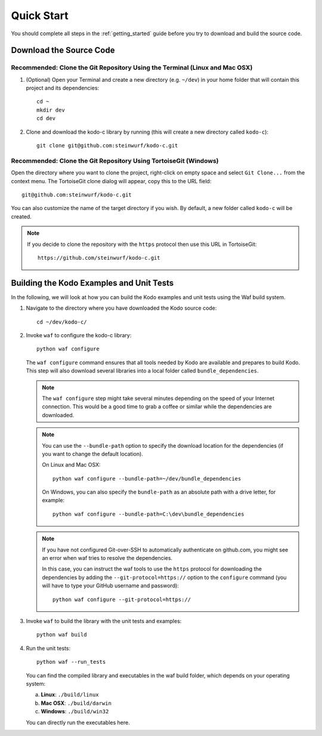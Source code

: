 .. _quick_start_kodo_c:

Quick Start
===========

You should complete all steps in the :ref:`getting_started` guide before you
try to download and build the source code.

Download the Source Code
------------------------

Recommended: Clone the Git Repository Using the Terminal (Linux and Mac OSX)
~~~~~~~~~~~~~~~~~~~~~~~~~~~~~~~~~~~~~~~~~~~~~~~~~~~~~~~~~~~~~~~~~~~~~~~~~~~~

1. (Optional) Open your Terminal and create a new directory (e.g. ``~/dev``)
   in your home folder that will contain this project and its dependencies::

    cd ~
    mkdir dev
    cd dev

2. Clone and download the kodo-c library by running (this will create a
   new directory called ``kodo-c``)::

    git clone git@github.com:steinwurf/kodo-c.git

Recommended: Clone the Git Repository Using TortoiseGit (Windows)
~~~~~~~~~~~~~~~~~~~~~~~~~~~~~~~~~~~~~~~~~~~~~~~~~~~~~~~~~~~~~~~~~

Open the directory where you want to clone the project, right-click on empty
space and select ``Git Clone...`` from the context menu. The TortoiseGit clone
dialog will appear, copy this to the URL field::

    git@github.com:steinwurf/kodo-c.git

You can also customize the name of the target directory if you wish.
By default, a new folder called ``kodo-c`` will be created.

.. note:: If you decide to clone the repository with the ``https`` protocol
          then use this URL in TortoiseGit::

            https://github.com/steinwurf/kodo-c.git


Building the Kodo Examples and Unit Tests
-----------------------------------------

In the following, we will look at how you can build the Kodo examples
and unit tests using the Waf build system.

1. Navigate to the directory where you have downloaded the Kodo source code::

     cd ~/dev/kodo-c/

2. Invoke ``waf`` to configure the kodo-c library::

     python waf configure

   The ``waf configure`` command ensures that all tools needed by Kodo are
   available and prepares to build Kodo. This step will also download
   several libraries into a local folder called ``bundle_dependencies``.

   .. note:: The ``waf configure`` step might take several minutes depending on
             the speed of your Internet connection. This would be a
             good time to grab a coffee or similar while the dependencies are
             downloaded.

   .. note:: You can use the ``--bundle-path`` option to specify the download
             location for the dependencies (if you want to change the default
             location).

             On Linux and Mac OSX::

                 python waf configure --bundle-path=~/dev/bundle_dependencies

             On Windows, you can also specify the ``bundle-path`` as an absolute
             path with a drive letter, for example::

                 python waf configure --bundle-path=C:\dev\bundle_dependencies

   .. note:: If you have not configured Git-over-SSH to automatically
             authenticate on github.com, you might see an error when waf
             tries to resolve the dependencies.

             In this case, you can instruct the waf tools to use the ``https``
             protocol for downloading the dependencies by adding the
             ``--git-protocol=https://`` option to the ``configure`` command
             (you will have to type your GitHub username and password)::

                 python waf configure --git-protocol=https://


3. Invoke ``waf`` to build the library with the unit tests and examples::

       python waf build

4. Run the unit tests::

       python waf --run_tests

   You can find the compiled library and executables in the waf build folder,
   which depends on your operating system:

   a. **Linux**: ``./build/linux``

   b. **Mac OSX**: ``./build/darwin``

   c. **Windows**: ``./build/win32``

   You can directly run the executables here.


